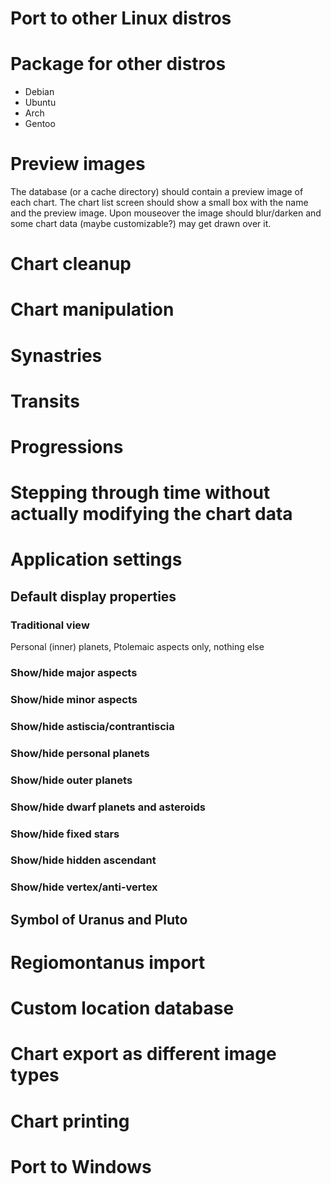 
* Port to other Linux distros

* Package for other distros

- Debian
- Ubuntu
- Arch
- Gentoo

* Preview images

The database (or a cache directory) should contain a preview image of
each chart. The chart list screen should show a small box with the
name and the preview image. Upon mouseover the image should
blur/darken and some chart data (maybe customizable?) may get drawn
over it.

* Chart cleanup

* Chart manipulation

* Synastries

* Transits

* Progressions

* Stepping through time without actually modifying the chart data

* Application settings

** Default display properties

*** Traditional view

Personal (inner) planets, Ptolemaic aspects only, nothing else

*** Show/hide major aspects

*** Show/hide minor aspects

*** Show/hide astiscia/contrantiscia

*** Show/hide personal planets

*** Show/hide outer planets

*** Show/hide dwarf planets and asteroids

*** Show/hide fixed stars

*** Show/hide hidden ascendant

*** Show/hide vertex/anti-vertex

** Symbol of Uranus and Pluto

* Regiomontanus import

* Custom location database

* Chart export as different image types

* Chart printing

* Port to Windows
